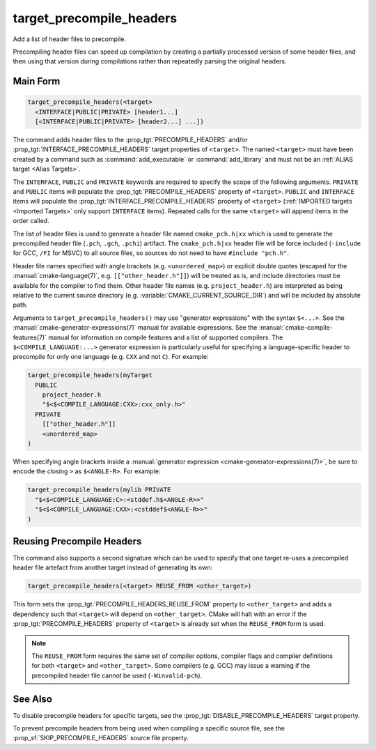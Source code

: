 target_precompile_headers
-------------------------

Add a list of header files to precompile.

Precompiling header files can speed up compilation by creating a partially
processed version of some header files, and then using that version during
compilations rather than repeatedly parsing the original headers.

Main Form
^^^^^^^^^

.. code-block:: cmake

  target_precompile_headers(<target>
    <INTERFACE|PUBLIC|PRIVATE> [header1...]
    [<INTERFACE|PUBLIC|PRIVATE> [header2...] ...])

The command adds header files to the :prop_tgt:`PRECOMPILE_HEADERS` and/or
:prop_tgt:`INTERFACE_PRECOMPILE_HEADERS` target properties of ``<target>``.
The named ``<target>`` must have been created by a command such as
:command:`add_executable` or :command:`add_library` and must not be an
:ref:`ALIAS target <Alias Targets>`.

The ``INTERFACE``, ``PUBLIC`` and ``PRIVATE`` keywords are required to
specify the scope of the following arguments.  ``PRIVATE`` and ``PUBLIC``
items will populate the :prop_tgt:`PRECOMPILE_HEADERS` property of
``<target>``.  ``PUBLIC`` and ``INTERFACE`` items will populate the
:prop_tgt:`INTERFACE_PRECOMPILE_HEADERS` property of ``<target>``
(:ref:`IMPORTED targets <Imported Targets>` only support ``INTERFACE`` items).
Repeated calls for the same ``<target>`` will append items in the order called.

The list of header files is used to generate a header file named
``cmake_pch.h|xx`` which is used to generate the precompiled header file
(``.pch``, ``.gch``, ``.pchi``) artifact.  The ``cmake_pch.h|xx`` header
file will be force included (``-include`` for GCC, ``/FI`` for MSVC) to
all source files, so sources do not need to have ``#include "pch.h"``.

Header file names specified with angle brackets (e.g. ``<unordered_map>``) or
explicit double quotes (escaped for the :manual:`cmake-language(7)`,
e.g. ``[["other_header.h"]]``) will be treated as is, and include directories
must be available for the compiler to find them.  Other header file names
(e.g. ``project_header.h``) are interpreted as being relative to the current
source directory (e.g. :variable:`CMAKE_CURRENT_SOURCE_DIR`) and will be
included by absolute path.

Arguments to ``target_precompile_headers()`` may use "generator expressions"
with the syntax ``$<...>``.
See the :manual:`cmake-generator-expressions(7)` manual for available
expressions.  See the :manual:`cmake-compile-features(7)` manual for
information on compile features and a list of supported compilers.
The ``$<COMPILE_LANGUAGE:...>`` generator expression is particularly
useful for specifying a language-specific header to precompile for
only one language (e.g. ``CXX`` and not ``C``).  For example:

.. code-block:: cmake

  target_precompile_headers(myTarget
    PUBLIC
      project_header.h
      "$<$<COMPILE_LANGUAGE:CXX>:cxx_only.h>"
    PRIVATE
      [["other_header.h"]]
      <unordered_map>
  )

When specifying angle brackets inside a :manual:`generator expression
<cmake-generator-expressions(7)>`, be sure to encode the closing ``>``
as ``$<ANGLE-R>``.  For example:

.. code-block:: cmake

  target_precompile_headers(mylib PRIVATE
    "$<$<COMPILE_LANGUAGE:C>:<stddef.h$<ANGLE-R>>"
    "$<$<COMPILE_LANGUAGE:CXX>:<cstddef$<ANGLE-R>>"
  )


Reusing Precompile Headers
^^^^^^^^^^^^^^^^^^^^^^^^^^

The command also supports a second signature which can be used to specify that
one target re-uses a precompiled header file artefact from another target
instead of generating its own:

.. code-block:: cmake

  target_precompile_headers(<target> REUSE_FROM <other_target>)

This form sets the :prop_tgt:`PRECOMPILE_HEADERS_REUSE_FROM` property to
``<other_target>`` and adds a dependency such that ``<target>`` will depend
on ``<other_target>``.  CMake will halt with an error if the
:prop_tgt:`PRECOMPILE_HEADERS` property of ``<target>`` is already set when
the ``REUSE_FROM`` form is used.

.. note::

  The ``REUSE_FROM`` form requires the same set of compiler options,
  compiler flags and compiler definitions for both ``<target>`` and
  ``<other_target>``.  Some compilers (e.g. GCC) may issue a warning if the
  precompiled header file cannot be used (``-Winvalid-pch``).

See Also
^^^^^^^^

To disable precompile headers for specific targets, see the
:prop_tgt:`DISABLE_PRECOMPILE_HEADERS` target property.

To prevent precompile headers from being used when compiling a specific
source file, see the :prop_sf:`SKIP_PRECOMPILE_HEADERS` source file property.
